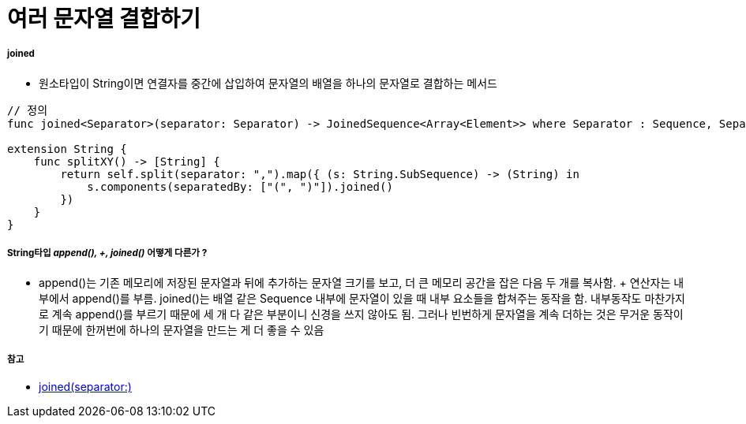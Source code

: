 = 여러 문자열 결합하기

===== joined
* 원소타입이 String이면 연결자를 중간에 삽입하여 문자열의 배열을 하나의 문자열로 결합하는 메서드
    
[source, swift]
----
// 정의
func joined<Separator>(separator: Separator) -> JoinedSequence<Array<Element>> where Separator : Sequence, Separator.Element == Element.Element

extension String {
    func splitXY() -> [String] {
        return self.split(separator: ",").map({ (s: String.SubSequence) -> (String) in
            s.components(separatedBy: ["(", ")"]).joined()
        })
    }
}
----

===== String타입 _append(), +, joined()_ 어떻게 다른가 ?
* append()는 기존 메모리에 저장된 문자열과 뒤에 추가하는 문자열 크기를 보고, 더 큰 메모리 공간을 잡은 다음 두 개를 복사함. + 연산자는 내부에서 append()를 부름. joined()는 배열 같은 Sequence 내부에 문자열이 있을 때 내부 요소들을 합쳐주는 동작을 함. 내부동작도 마찬가지로 계속 append()를 부르기 때문에 세 개 다 같은 부분이니 신경을 쓰지 않아도 됨. 그러나 빈번하게 문자열을 계속 더하는 것은 무거운 동작이기 때문에 한꺼번에 하나의 문자열을 만드는 게 더 좋을 수 있음

===== 참고
* https://developer.apple.com/documentation/swift/array/1690077-joined[joined(separator:)]